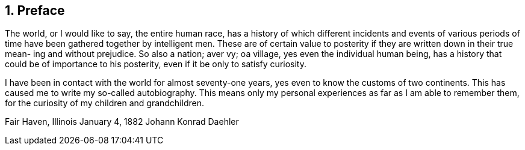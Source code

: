 == 1. Preface

The world, or I would like to say, the entire
human race, has a history of which different incidents
and events of various periods of time have been gathered
together by intelligent men. These are of certain value
to posterity if they are written down in their true mean-
ing and without prejudice. So also a nation; aver vy; oa
village, yes even the individual human being, has a
history that could be of importance to his posterity,
even if it be only to satisfy curiosity.

I have been in contact with the world for almost
seventy-one years, yes even to know the customs of two
continents. This has caused me to write my so-called
autobiography. This means only my personal experiences
as far as I am able to remember them, for the curiosity
of my children and grandchildren.

Fair Haven, Illinois
January 4, 1882 Johann Konrad Daehler
